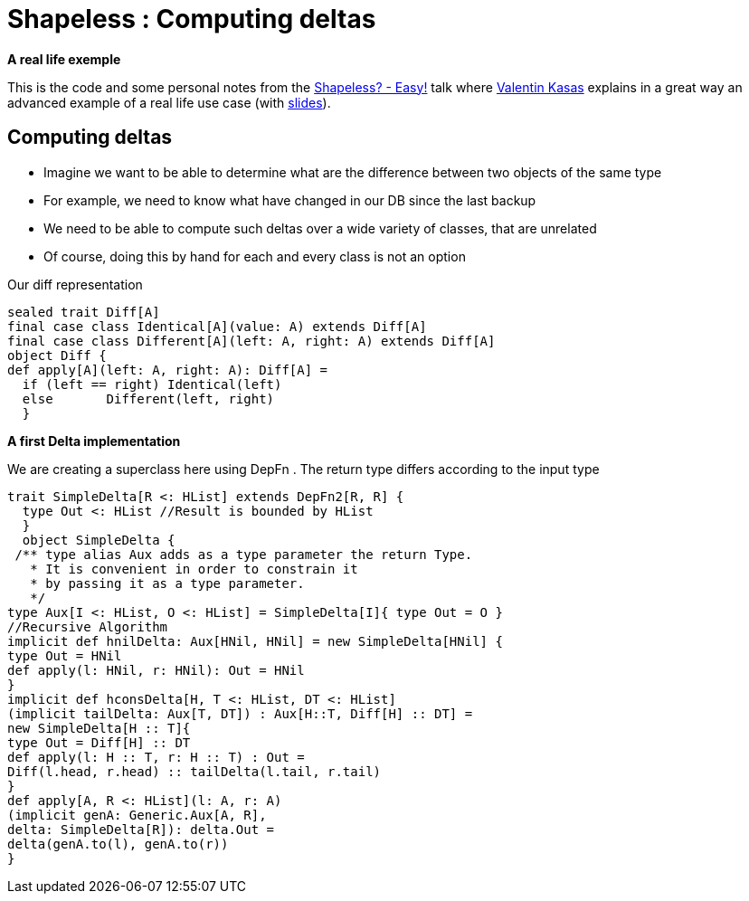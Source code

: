 = Shapeless : Computing deltas
:published_at: 2016-09-19
:hp-tags: shapeless

*A real life exemple*

This is the code and some personal notes from the https://www.youtube.com/watch?v=JKaCCYZYBWo[Shapeless? - Easy!] talk where https://twitter.com/valentinkasas[Valentin Kasas] explains in a great way an advanced example of a real life use case (with https://gist.github.com/vil1/29f2d155679c703edfbe402f067962f6[slides]).

== Computing deltas

* Imagine we want to be able to determine what are the difference between two objects of the same type
* For example, we need to know what have changed in our DB since the last backup
* We need to be able to compute such deltas over a wide variety of classes, that are unrelated
* Of course, doing this by hand for each and every class is not an option

Our diff representation
[Source, java]
----
sealed trait Diff[A]
final case class Identical[A](value: A) extends Diff[A]
final case class Different[A](left: A, right: A) extends Diff[A]
object Diff {
def apply[A](left: A, right: A): Diff[A] =
  if (left == right) Identical(left)
  else       Different(left, right)
  }
----

*A first Delta implementation*

We are creating a superclass here using DepFn . The return type differs according to the input type
[source, scala]
----
trait SimpleDelta[R <: HList] extends DepFn2[R, R] {
  type Out <: HList //Result is bounded by HList
  }
  object SimpleDelta {
 /** type alias Aux adds as a type parameter the return Type. 
   * It is convenient in order to constrain it 
   * by passing it as a type parameter.
   */
type Aux[I <: HList, O <: HList] = SimpleDelta[I]{ type Out = O }
//Recursive Algorithm
implicit def hnilDelta: Aux[HNil, HNil] = new SimpleDelta[HNil] {
type Out = HNil
def apply(l: HNil, r: HNil): Out = HNil
}
implicit def hconsDelta[H, T <: HList, DT <: HList]
(implicit tailDelta: Aux[T, DT]) : Aux[H::T, Diff[H] :: DT] =
new SimpleDelta[H :: T]{
type Out = Diff[H] :: DT
def apply(l: H :: T, r: H :: T) : Out =
Diff(l.head, r.head) :: tailDelta(l.tail, r.tail)
}
def apply[A, R <: HList](l: A, r: A)
(implicit genA: Generic.Aux[A, R],
delta: SimpleDelta[R]): delta.Out =
delta(genA.to(l), genA.to(r))
}
----



